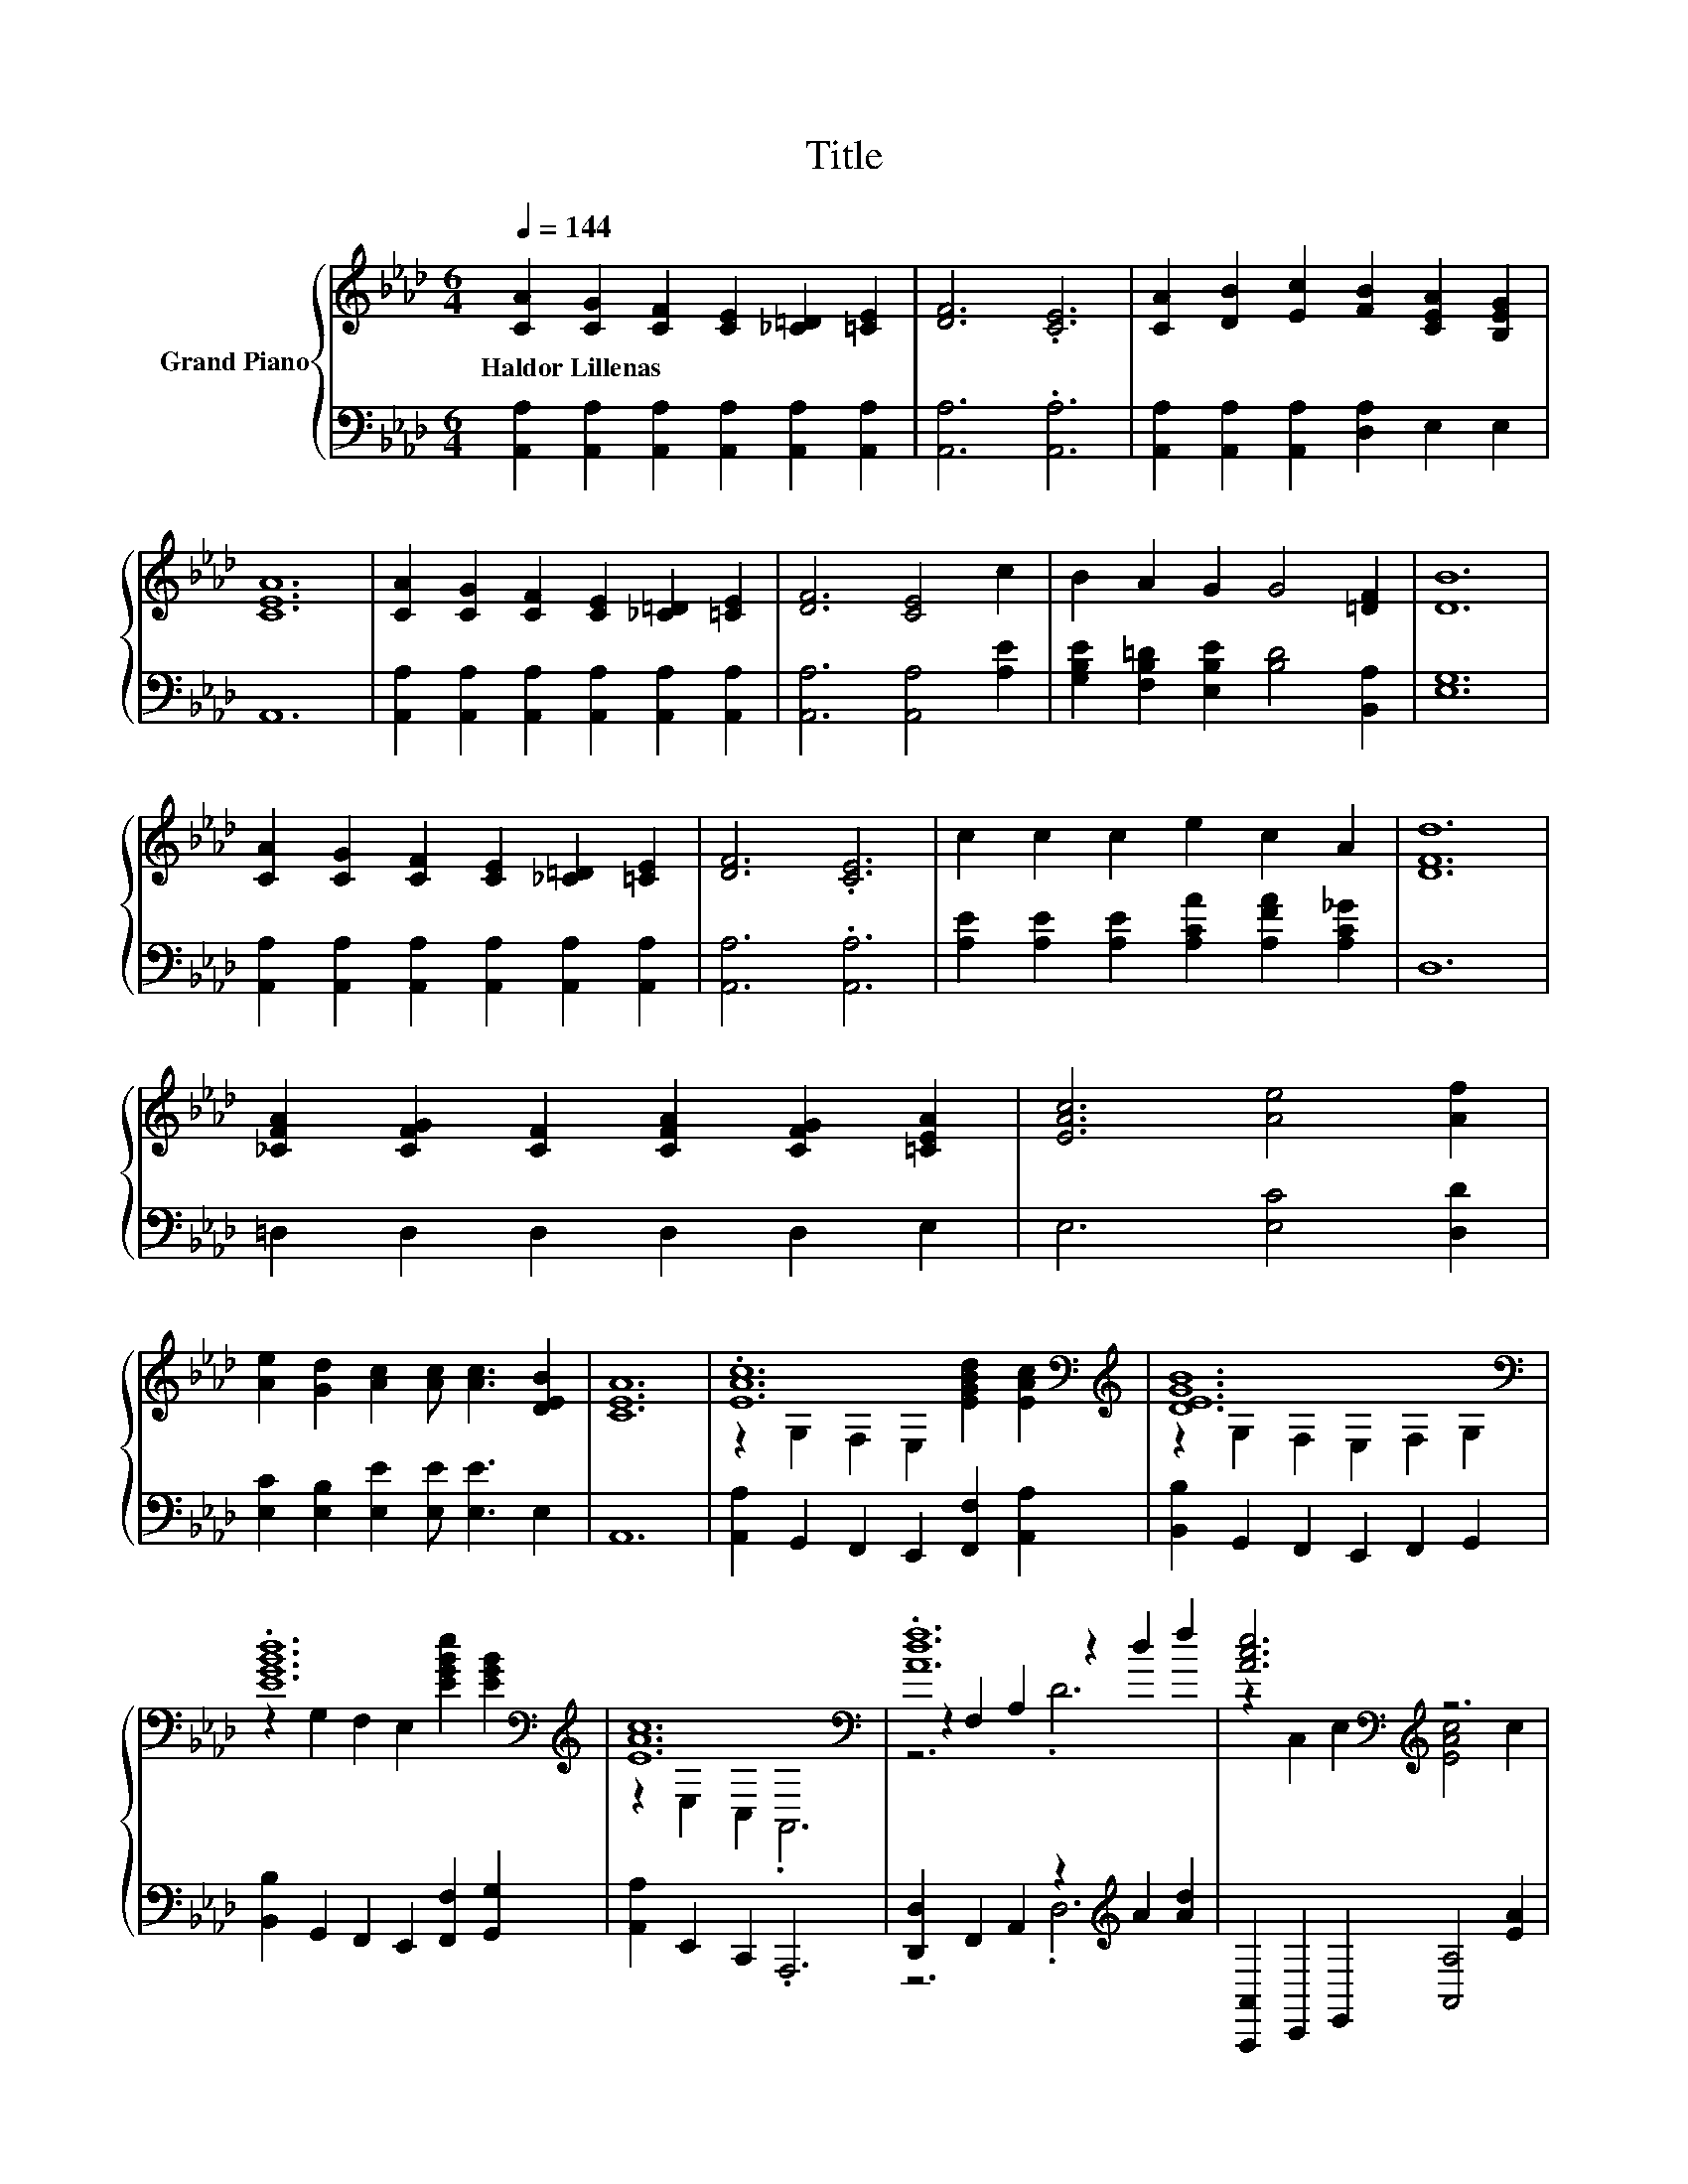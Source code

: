 X:1
T:Title
%%score { ( 1 3 4 ) | ( 2 5 ) }
L:1/8
Q:1/4=144
M:6/4
K:Ab
V:1 treble nm="Grand Piano"
V:3 treble 
V:4 treble 
V:2 bass 
V:5 bass 
V:1
 [CA]2 [CG]2 [CF]2 [CE]2 [_C=D]2 [=CE]2 | [DF]6 .[CE]6 | [CA]2 [DB]2 [Ec]2 [FB]2 [CEA]2 [B,EG]2 | %3
w: Haldor~Lillenas * * * * *|||
 [CEA]12 | [CA]2 [CG]2 [CF]2 [CE]2 [_C=D]2 [=CE]2 | [DF]6 [CE]4 c2 | B2 A2 G2 G4 [=DF]2 | [DB]12 | %8
w: |||||
 [CA]2 [CG]2 [CF]2 [CE]2 [_C=D]2 [=CE]2 | [DF]6 .[CE]6 | c2 c2 c2 e2 c2 A2 | [DFd]12 | %12
w: ||||
 [_CFA]2 [CFG]2 [CF]2 [CFA]2 [CFG]2 [=CEA]2 | [EAc]6 [Ae]4 [Af]2 | %14
w: ||
 [Ae]2 [Gd]2 [Ac]2 [Ac] [Ac]3 [DEB]2 | [CEA]12 | .[EAc]12[K:bass][K:treble] | [DEGB]12[K:bass] | %18
w: ||||
 .[EGBd]12[K:bass][K:treble] | [EAc]12[K:bass] | .[Adf]12 | [Ace]6[K:bass][K:treble] z6 | %22
w: ||||
 .[AB=d]12 | z6[K:bass][K:treble] .d6[K:bass] | .[Ec]12 |[M:5/4] B2- B2- B6 |[M:1/4] B2 | %27
w: |||||
[M:6/4] .d12 | c12 | .[Ff]12 | [Ae]6 z6 | .[Gd]12 | A12 |] %33
w: ||||||
V:2
 [A,,A,]2 [A,,A,]2 [A,,A,]2 [A,,A,]2 [A,,A,]2 [A,,A,]2 | [A,,A,]6 .[A,,A,]6 | %2
 [A,,A,]2 [A,,A,]2 [A,,A,]2 [D,A,]2 E,2 E,2 | A,,12 | %4
 [A,,A,]2 [A,,A,]2 [A,,A,]2 [A,,A,]2 [A,,A,]2 [A,,A,]2 | [A,,A,]6 [A,,A,]4 [A,E]2 | %6
 [G,B,E]2 [F,B,=D]2 [E,B,E]2 [B,D]4 [B,,A,]2 | [E,G,]12 | %8
 [A,,A,]2 [A,,A,]2 [A,,A,]2 [A,,A,]2 [A,,A,]2 [A,,A,]2 | [A,,A,]6 .[A,,A,]6 | %10
 [A,E]2 [A,E]2 [A,E]2 [A,CA]2 [A,FA]2 [A,C_G]2 | D,12 | =D,2 D,2 D,2 D,2 D,2 E,2 | %13
 E,6 [E,C]4 [D,D]2 | [E,C]2 [E,B,]2 [E,E]2 [E,E] [E,E]3 E,2 | A,,12 | %16
 [A,,A,]2 G,,2 F,,2 E,,2 [F,,F,]2 [A,,A,]2 | [B,,B,]2 G,,2 F,,2 E,,2 F,,2 G,,2 | %18
 [B,,B,]2 G,,2 F,,2 E,,2 [F,,F,]2 [G,,G,]2 | [A,,A,]2 E,,2 C,,2 .A,,,6 | %20
 [D,,D,]2 F,,2 A,,2 z2[K:treble] A2 [Ad]2 | [A,,,A,,]2 C,,2 E,,2 [A,,A,]4 [EA]2 | %22
 [B,,B,]2 =A,,2 B,,2 =D,2 [C,C]2 [B,,B,]2 | [E,,E,]2 F,,2 E,,2 [D,,D,]2 C,,2 B,,,2 | %24
 [A,,A,]2 A,,2 A,,2 z2 E2 E2 |[M:5/4] [E,G,E]2 [E,G,]2 [F,A,]2 [G,B,]4 |[M:1/4] [E,G,E]2 | %27
[M:6/4] [E,G,E]2 [E,B,]2 [E,A,]2 [E,G,]4 [E,G,]2 | [A,,A,]2 [A,,A,]2 [A,,A,]2 [A,,A,]4 [C,A,]2 | %29
 [D,A,]2 D,2 D,2 D,2 [D,A,]2 [D,D]2 | [A,C]2 A,2 A,2[K:treble] [A,EA]4 [A,EA]2 | %31
 [E,E]2 E,2 E,2 E,2 E,2 E,2 | z2 C2 _C2 .=C6 |] %33
V:3
 x12 | x12 | x12 | x12 | x12 | x12 | x12 | x12 | x12 | x12 | x12 | x12 | x12 | x12 | x12 | x12 | %16
 z2[K:bass] G,2 F,2 E,2[K:treble] [EGBd]2 [EAc]2 | z2[K:bass] G,2 F,2 E,2 F,2 G,2 | %18
 z2 G,2[K:bass] F,2 E,2[K:treble] [EGBe]2 [EGB]2 | z2[K:bass] E,2 C,2 .A,,6 | z2 F,2 A,2 z2 d2 f2 | %21
 z2[K:bass] C,2 E,2[K:treble] [EAc]4 c2 | z2 =A,2 B,2 =D2 [Ac]2 [A=d]2 | %23
 [GBe]12[K:bass][K:treble][K:bass] | z2 A,2 A,2 z2 d2 c2 |[M:5/4] z2 E2 =D2 _D4 |[M:1/4] x2 | %27
[M:6/4] z2 G2 F2 z2 e2 B2 | E2 A2 F2 E4 [_Ge]2 | z2 A,2 A,2 A,2 [Fd]2 [Ff]2 | z2 C2 C2 c4 c2 | %31
 z2 B,2 C2 D2 [EAc]2 [DEB]2 | [CE]2 E2 =D2 .E6 |] %33
V:4
 x12 | x12 | x12 | x12 | x12 | x12 | x12 | x12 | x12 | x12 | x12 | x12 | x12 | x12 | x12 | x12 | %16
 x2[K:bass] x6[K:treble] x4 | x2[K:bass] x10 | x4[K:bass] x4[K:treble] x4 | x2[K:bass] x10 | %20
 z6 .D6 | x2[K:bass] x4[K:treble] x6 | x12 | z2[K:bass] F,2 E,2[K:treble] z2[K:bass] C,2 B,,2 | %24
 z6 A,6 |[M:5/4] x10 |[M:1/4] x2 |[M:6/4] z6 E6 | x12 | x12 | x12 | x12 | x12 |] %33
V:5
 x12 | x12 | x12 | x12 | x12 | x12 | x12 | x12 | x12 | x12 | x12 | x12 | x12 | x12 | x12 | x12 | %16
 x12 | x12 | x12 | x12 | z6 .D,6[K:treble] | x12 | x12 | x12 | z6 A,,6 |[M:5/4] x10 |[M:1/4] x2 | %27
[M:6/4] x12 | x12 | x12 | x6[K:treble] x6 | x12 | A,,12 |] %33

